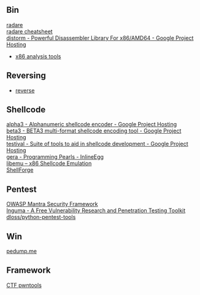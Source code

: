 ** Bin
- [[http://radare.org/y/ ][radare ]] ::
- [[https://github.com/pwntester/cheatsheets/blob/master/radare2.md][radare cheatsheet]] ::
- [[https://code.google.com/p/distorm/ ][distorm - Powerful Disassembler Library For x86/AMD64 - Google Project Hosting ]] ::
- [[http://en.wikibooks.org/wiki/X86_Disassembly/Analysis_Tools][x86 analysis tools]]

** Reversing
- [[http://wiki.yobi.be/wiki/Reverse-Engineering][reverse]]

** Shellcode
- [[http://code.google.com/p/alpha3/][alpha3 - Alphanumeric shellcode encoder - Google Project Hosting]] ::
- [[http://code.google.com/p/beta3/][beta3 - BETA3 multi-format shellcode encoding tool - Google Project Hosting]] ::
- [[http://code.google.com/p/testival/][testival - Suite of tools to aid in shellcode development - Google Project Hosting]] ::
- [[http://community.coresecurity.com/~gera/ProgrammingPearls/InlineEgg.html][gera - Programming Pearls - InlineEgg]] ::
- [[http://libemu.carnivore.it/][libemu – x86 Shellcode Emulation]] ::
- [[http://www.secdev.org/projects/shellforge/][ShellForge]] ::

** Pentest
- [[https://www.owasp.org/index.php/OWASP_Mantra_-_Security_Framework][OWASP Mantra Security Framework]] ::
- [[http://inguma.sourceforge.net/][Inguma - A Free Vulnerability Research and Penetration Testing Toolkit]] ::
- [[https://github.com/dloss/python-pentest-tools][dloss/python-pentest-tools]] ::

** Win
- [[http://pedump.me/][pedump.me]] ::

** Framework
- [[http://pwntools.com/][CTF pwntools]] ::
